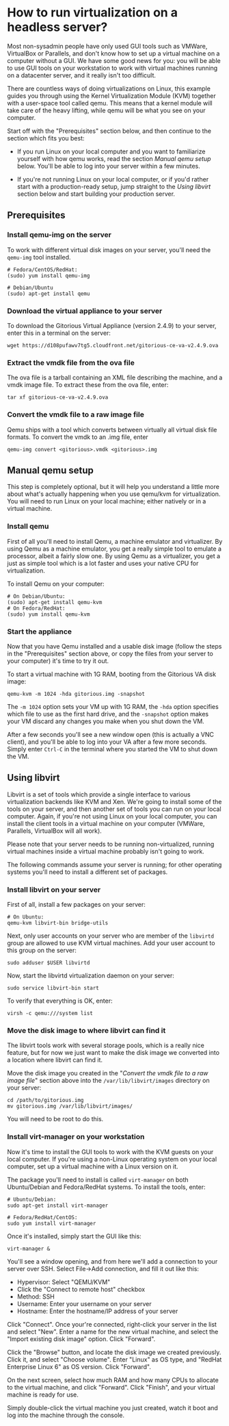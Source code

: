 * How to run virtualization on a headless server?
  Most non-sysadmin people have only used GUI tools such as VMWare,
  VirtualBox or Parallels, and don't know how to set up a virtual
  machine on a computer without a GUI. We have some good news for
  you: you will be able to use GUI tools on your workstation to work
  with virtual machines running on a datacenter server, and it really
  isn't too difficult.

  There are countless ways of doing virtualizations on Linux, this
  example guides you through using the Kernel Virtualization Module
  (KVM) together with a user-space tool called qemu. This means that
  a kernel module will take care of the heavy lifting, while qemu
  will be what you see on your computer.

  Start off with the "Prerequisites" section below, and then continue
  to the section which fits you best:

  - If you run Linux on your local computer and you want to
    familiarize yourself with how qemu works, read the section [[*Manual%20qemu%20setup][Manual
    qemu setup]] below. You'll be able to log into your server within a
    few minutes.

  - If you're not running Linux on your local computer, or if you'd
    rather start with a production-ready setup, jump straight to the
    [[*Using%20libvirt][Using libvirt]] section below and start building your production
    server.

** Prerequisites
*** Install qemu-img on the server
    To work with different virtual disk images on your server, you'll
    need the =qemu-img= tool installed.

#+BEGIN_EXAMPLE
# Fedora/CentOS/RedHat:
(sudo) yum install qemu-img

# Debian/Ubuntu
(sudo) apt-get install qemu
#+END_EXAMPLE
*** Download the virtual appliance to your server
    To download the Gitorious Virtual Appliance (version 2.4.9) to
    your server, enter this in a terminal on the server:

#+BEGIN_EXAMPLE
wget https://d108pufawv7tg5.cloudfront.net/gitorious-ce-va-v2.4.9.ova
#+END_EXAMPLE

*** Extract the vmdk file from the ova file
    The ova file is a tarball containing an XML file describing the
    machine, and a vmdk image file. To extract these from the ova
    file, enter:

#+BEGIN_EXAMPLE
tar xf gitorious-ce-va-v2.4.9.ova
#+END_EXAMPLE

*** Convert the vmdk file to a raw image file
    Qemu ships with a tool which converts between virtually all
    virtual disk file formats. To convert the vmdk to an .img file,
    enter

#+BEGIN_EXAMPLE
qemu-img convert <gitorious>.vmdk <gitorious>.img
#+END_EXAMPLE

** Manual qemu setup
   This step is completely optional, but it will help you understand
   a little more about what's actually happening when you use
   qemu/kvm for virtualization. You will need to run Linux on your
   local machine; either natively or in a virtual machine.

*** Install qemu
    First of all you'll need to install Qemu, a machine emulator and
    virtualizer. By using Qemu as a machine emulator, you get a really
    simple tool to emulate a processor, albeit a fairly slow one. By
    using Qemu as a virtualizer, you get a just as simple tool which
    is a lot faster and uses your native CPU for virtualization.

    To install Qemu on your computer:

#+BEGIN_EXAMPLE
# On Debian/Ubuntu:
(sudo) apt-get install qemu-kvm
# On Fedora/RedHat:
(sudo) yum install qemu-kvm
#+END_EXAMPLE

*** Start the appliance
    Now that you have Qemu installed and a usable disk image (follow
    the steps in the "Prerequisites" section above, or copy the files
    from your server to your computer) it's time to try it out.

    To start a virtual machine with 1G RAM, booting from the Gitorious
    VA disk image:

#+BEGIN_EXAMPLE
qemu-kvm -m 1024 -hda gitorious.img -snapshot
#+END_EXAMPLE

    The =-m 1024= option sets your VM up with 1G RAM, the =-hda= option
    specifies which file to use as the first hard drive, and the
    =-snapshot= option makes your VM discard any changes you make
    when you shut down the VM.

    After a few seconds you'll see a new window open (this is
    actually a VNC client), and you'll be able to log into your VA
    after a few more seconds. Simply enter =Ctrl-C= in the terminal
    where you started the VM to shut down the VM.

** Using libvirt
   Libvirt is a set of tools which provide a single interface to
   various virtualization backends like KVM and Xen. We're going to
   install some of the tools on your server, and then another set of
   tools you can run on your local computer. Again, if you're not
   using Linux on your local computer, you can install the client
   tools in a virtual machine on your computer (VMWare, Parallels,
   VirtualBox will all work).

   Please note that your server needs to be running non-virtualized,
   running virtual machines inside a virtual machine probably isn't
   going to work.

   The following commands assume your server is running; for other
   operating systems you'll need to install a different set of packages.

*** Install libvirt on your server
    First of all, install a few packages on your server:

#+BEGIN_EXAMPLE
# On Ubuntu:
qemu-kvm libvirt-bin bridge-utils
#+END_EXAMPLE

    Next, only user accounts on your server who are member of the
    =libvirtd= group are allowed to use KVM virtual machines. Add
    your user account to this group on the server:

#+BEGIN_EXAMPLE
sudo adduser $USER libvirtd
#+END_EXAMPLE

    Now, start the libvirtd virtualization daemon on your server:

#+BEGIN_EXAMPLE
sudo service libvirt-bin start
#+END_EXAMPLE

    To verify that everything is OK, enter:

#+BEGIN_EXAMPLE
virsh -c qemu:///system list
#+END_EXAMPLE

*** Move the disk image to where libvirt can find it
    The libvirt tools work with several storage pools, which is a
    really nice feature, but for now we just want to make the disk
    image we converted into a location where libvirt can find it.

    Move the disk image you created in the "[[*Convert%20the%20vmdk%20file%20to%20a%20raw%20image%20file][Convert the vmdk file to a
    raw image file]]" section above into the =/var/lib/libvirt/images=
    directory on your server:

#+BEGIN_EXAMPLE
cd /path/to/gitorious.img
mv gitorious.img /var/lib/libvirt/images/
#+END_EXAMPLE

    You will need to be root to do this.

*** Install virt-manager on your workstation
    Now it's time to install the GUI tools to work with the KVM
    guests on your local computer. If you're using a non-Linux
    operating system on your local computer, set up a virtual machine
    with a Linux version on it.

    The package you'll need to install is called =virt-manager= on
    both Ubuntu/Debian and Fedora/RedHat systems. To install the
    tools, enter:

#+BEGIN_EXAMPLE
# Ubuntu/Debian:
sudo apt-get install virt-manager

# Fedora/RedHat/CentOS:
sudo yum install virt-manager
#+END_EXAMPLE

    Once it's installed, simply start the GUI like this:

#+BEGIN_EXAMPLE
virt-manager &
#+END_EXAMPLE

    You'll see a window opening, and from here we'll add a connection
    to your server over SSH. Select File->Add connection, and fill it
    out like this:

    - Hypervisor: Select "QEMU/KVM"
    - Click the "Connect to remote host" checkbox
    - Method: SSH
    - Username: Enter your username on your server
    - Hostname: Enter the hostname/IP address of your server

    Click "Connect". Once your're connected, right-click your server
    in the list and select "New". Enter a name for the new virtual
    machine, and select the "Import existing disk image"
    option. Click "Forward".

    Click the "Browse" button, and locate the disk image we created
    previously. Click it, and select "Choose volume". Enter "Linux" as
    OS type, and "RedHat Enterprise Linux 6" as OS version. Click
    "Forward".

    On the next screen, select how much RAM and how many CPUs to
    allocate to the virtual machine, and click "Forward". Click
    "Finish", and your virtual machine is ready for use.

    Simply double-click the virtual machine you just created, watch
    it boot and log into the machine through the console.
